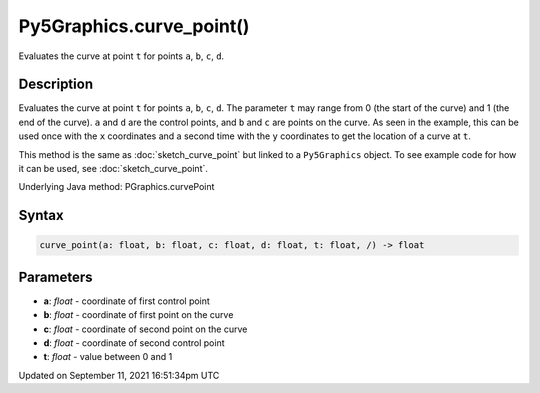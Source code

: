 Py5Graphics.curve_point()
=========================

Evaluates the curve at point ``t`` for points ``a``, ``b``, ``c``, ``d``.

Description
-----------

Evaluates the curve at point ``t`` for points ``a``, ``b``, ``c``, ``d``. The parameter ``t`` may range from 0 (the start of the curve) and 1 (the end of the curve). ``a`` and ``d`` are the control points, and ``b`` and ``c`` are points on the curve. As seen in the example, this can be used once with the ``x`` coordinates and a second time with the ``y`` coordinates to get the location of a curve at ``t``.

This method is the same as :doc:`sketch_curve_point` but linked to a ``Py5Graphics`` object. To see example code for how it can be used, see :doc:`sketch_curve_point`.

Underlying Java method: PGraphics.curvePoint

Syntax
------

.. code:: python

    curve_point(a: float, b: float, c: float, d: float, t: float, /) -> float

Parameters
----------

* **a**: `float` - coordinate of first control point
* **b**: `float` - coordinate of first point on the curve
* **c**: `float` - coordinate of second point on the curve
* **d**: `float` - coordinate of second control point
* **t**: `float` - value between 0 and 1


Updated on September 11, 2021 16:51:34pm UTC

